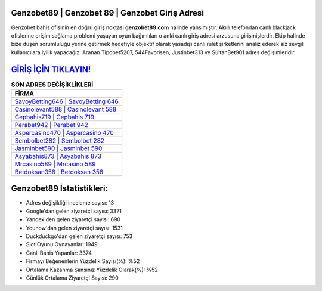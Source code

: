 ﻿Genzobet89 | Genzobet 89 | Genzobet Giriş Adresi
===================================

.. image:: images/genzobet-giris.jpg
   :width: 600
   
Genzobet bahis ofisinin en doğru giriş noktası **genzobet89.com** halinde yansımıştır. Akıllı telefondan canlı blackjack ofislerine erişim sağlama problemi yaşayan oyun bağımlıları o anki canlı giriş adresi arzusuna girişmişlerdir. Ekip halinde bize düşen sorumluluğu yerine getirmek hedefiyle objektif olarak yasadışı canlı rulet şirketlerini analiz ederek siz sevgili kullanıcılara iyilik yapacağız. Aranan Tipobet5207, 544Favorisen, Justinbet313 ve SultanBet901 adres değişimleridir.

`GİRİŞ İÇİN TIKLAYIN! <https://urlday.cc/git>`_
==============

.. list-table:: **SON ADRES DEĞİŞİKLİKLERİ**
   :widths: 100
   :header-rows: 1

   * - FİRMA
   * - `SavoyBetting646 | SavoyBetting 646 <savoybetting646-savoybetting-646-savoybetting-giris-adresi.html>`_
   * - `Casinolevant588 | Casinolevant 588 <casinolevant588-casinolevant-588-casinolevant-giris-adresi.html>`_
   * - `Cepbahis719 | Cepbahis 719 <cepbahis719-cepbahis-719-cepbahis-giris-adresi.html>`_	 
   * - `Perabet942 | Perabet 942 <perabet942-perabet-942-perabet-giris-adresi.html>`_	 
   * - `Aspercasino470 | Aspercasino 470 <aspercasino470-aspercasino-470-aspercasino-giris-adresi.html>`_ 
   * - `Sembolbet282 | Sembolbet 282 <sembolbet282-sembolbet-282-sembolbet-giris-adresi.html>`_
   * - `Jasminbet590 | Jasminbet 590 <jasminbet590-jasminbet-590-jasminbet-giris-adresi.html>`_	 
   * - `Asyabahis873 | Asyabahis 873 <asyabahis873-asyabahis-873-asyabahis-giris-adresi.html>`_
   * - `Mrcasino589 | Mrcasino 589 <mrcasino589-mrcasino-589-mrcasino-giris-adresi.html>`_
   * - `Betdoksan358 | Betdoksan 358 <betdoksan358-betdoksan-358-betdoksan-giris-adresi.html>`_
	 
Genzobet89 İstatistikleri:
===================================	 
* Adres değişikliği inceleme sayısı: 13
* Google'dan gelen ziyaretçi sayısı: 3371
* Yandex'den gelen ziyaretçi sayısı: 690
* Younow'dan gelen ziyaretçi sayısı: 1531
* Duckduckgo'dan gelen ziyaretçi sayısı: 753
* Slot Oyunu Oynayanlar: 1949
* Canlı Bahis Yapanlar: 3374
* Firmayı Beğenenlerin Yüzdelik Sayısı(%): %52
* Ortalama Kazanma Şansınız Yüzdelik Olarak(%): %52
* Günlük Ortalama Ziyaretçi Sayısı: 290
